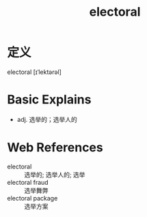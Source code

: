 #+title: electoral
#+roam_tags:英语单词

* 定义
  
electoral [ɪˈlektərəl]

* Basic Explains
- adj. 选举的；选举人的

* Web References
- electoral :: 选举的; 选举人的; 选举
- electoral fraud :: 选举舞弊
- electoral package :: 选举方案
